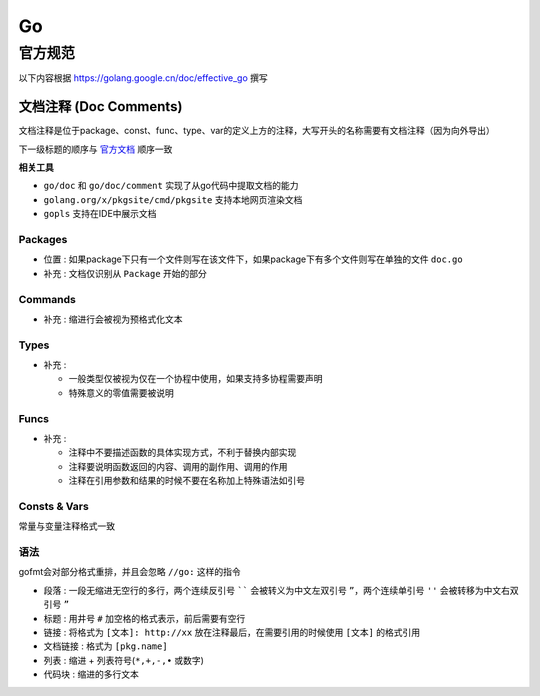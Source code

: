 Go
==

官方规范
--------

以下内容根据 `<https://golang.google.cn/doc/effective_go>`__ 撰写

文档注释 (Doc Comments)
```````````````````````

文档注释是位于package、const、func、type、var的定义上方的注释，大写开头的名称需要有文档注释（因为向外导出）

下一级标题的顺序与 `官方文档 <https://golang.google.cn/doc/comment>`__ 顺序一致

**相关工具**

- ``go/doc`` 和 ``go/doc/comment`` 实现了从go代码中提取文档的能力
- ``golang.org/x/pkgsite/cmd/pkgsite`` 支持本地网页渲染文档
- ``gopls`` 支持在IDE中展示文档

Packages
::::::::

.. code-block:: go
    :caption: package示例

    // Package pkg implements *xxx*.
    //
    // *Here is description*
    package pkg

- ``位置`` : 如果package下只有一个文件则写在该文件下，如果package下有多个文件则写在单独的文件 ``doc.go``
- ``补充`` : 文档仅识别从 ``Package`` 开始的部分

Commands
::::::::

.. code-block:: go
    :caption: command示例

    /*
    Gofmt formats Go programs.

    *Description xxx*.

    Usage:

        gofmt [flags] [path ...]

    The flags are:

        -d
            *xxx*
        -w
            *xxx*

    *extra description*
    */
    package main

- ``补充`` : 缩进行会被视为预格式化文本

Types
:::::

.. code-block:: go
    :caption: type示例

    // *description of type*
    type Type struct {
        // *description of exported_field*
        ExportedField int
        ExportedField1 int // *description of exported_field can be written in line*
    }

- ``补充`` :

  - 一般类型仅被视为仅在一个协程中使用，如果支持多协程需要声明
  - 特殊意义的零值需要被说明

Funcs
:::::

.. code-block:: go
    :caption: func返回boolean示例

    // Func reports whether *xxx*
    func Func() bool

.. code-block:: go
    :caption: func示例

    // Func return *xxx*
    //
    // *Func do xxx*
    func Func(a int, b string) ([]byte, error)

- ``补充`` :

  - 注释中不要描述函数的具体实现方式，不利于替换内部实现
  - 注释要说明函数返回的内容、调用的副作用、调用的作用
  - 注释在引用参数和结果的时候不要在名称加上特殊语法如引号

Consts & Vars
:::::::::::::

常量与变量注释格式一致

.. code-block:: go
    :caption: const/var统一注释示例

    // *The meaning of constant*
    const (
        EOF = -(iota + 1)
        Ident
    )

.. code-block:: go
    :caption: const/var详细注释示例

    const (
        EOF = -(iota + 1) // *comment for constant EOF*
        Ident             // *comment for constant Ident*
    )

语法
::::

gofmt会对部分格式重排，并且会忽略 ``//go:`` 这样的指令

- ``段落`` : 一段无缩进无空行的多行，两个连续反引号 `````` 会被转义为中文左双引号 ``”``，两个连续单引号 ``''`` 会被转移为中文右双引号 ``”``
- ``标题`` : 用井号 ``#`` 加空格的格式表示，前后需要有空行
- ``链接`` : 将格式为 ``[文本]: http://xx`` 放在注释最后，在需要引用的时候使用 ``[文本]`` 的格式引用
- ``文档链接`` : 格式为 ``[pkg.name]``
- ``列表`` : 缩进 + 列表符号(``*,+,-,•`` 或数字)
- ``代码块`` : 缩进的多行文本
